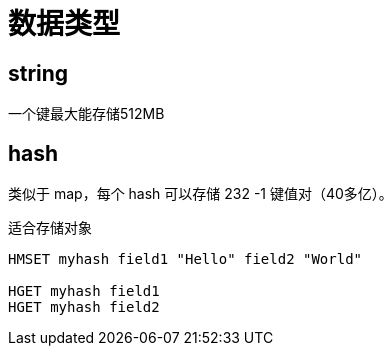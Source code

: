 
= 数据类型

== string
一个键最大能存储512MB

== hash

类似于 map，每个 hash 可以存储 232 -1 键值对（40多亿）。

适合存储对象

[source,shell script]
----
HMSET myhash field1 "Hello" field2 "World"

HGET myhash field1
HGET myhash field2
----
